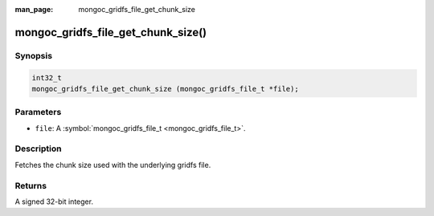 :man_page: mongoc_gridfs_file_get_chunk_size

mongoc_gridfs_file_get_chunk_size()
===================================

Synopsis
--------

.. code-block:: none

  int32_t
  mongoc_gridfs_file_get_chunk_size (mongoc_gridfs_file_t *file);

Parameters
----------

* ``file``: A :symbol:`mongoc_gridfs_file_t <mongoc_gridfs_file_t>`.

Description
-----------

Fetches the chunk size used with the underlying gridfs file.

Returns
-------

A signed 32-bit integer.

